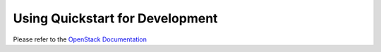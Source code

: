 .. _devmode:

Using Quickstart for Development
================================

Please refer to
the `OpenStack Documentation
<https://docs.openstack.org/tripleo-docs/latest/contributor/reproduce-ci.html
for devmode>`_